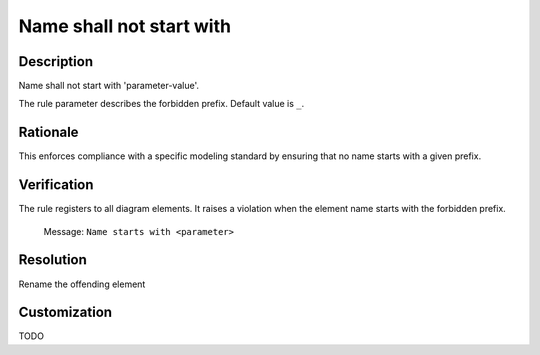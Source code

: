 .. index:: single: Name shall not start with

Name shall not start with
#########################

.. rule::
   :filename: name_shall_not_start_with.py
   :class: NameShallNotStartWith
   :id: id_0043
   :reference: n/a
   :kind: generic
   :tags: naming

   Name shall not start with

Description
===========

.. start_description

Name shall not start with 'parameter-value'.

.. end_description

The rule parameter describes the forbidden prefix. Default value is ``_``.

Rationale
=========
This enforces compliance with a specific modeling standard by ensuring that no name starts with a given prefix.

Verification
============
The rule registers to all diagram elements. It raises a violation when the element name starts with the forbidden prefix.

  Message: ``Name starts with <parameter>``

Resolution
==========
Rename the offending element

Customization
=============
TODO
